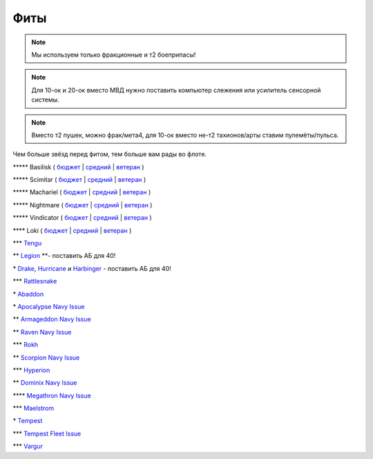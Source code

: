 Фиты
====

.. note::
    Мы используем только фракционные и т2 боеприпасы!

.. note::
    Для 10-ок и 20-ок вместо МВД нужно поставить компьютер слежения или усилитель сенсорной системы.

.. note::
    Вместо т2 пушек, можно фрак/мета4, для 10-ок вместо не-т2 тахионов/арты ставим пулемёты/пульса.

Чем больше звёзд перед фитом, тем больше вам рады во флоте.

\*\*\*\*\* Basilisk ( `бюджет <javascript:CCPEVE.showFitting('11985:31360;1:2048;1:16487;2:2281;2:1355;1:31790;1:3608;4:2553;1:12058;1:3841;1::');>`_ | `средний <javascript:CCPEVE.showFitting('11985:2048;1:1987;1:31366;2:16487;2:1964;1:19215;1:3608;4:12058;1:31932;1:4349;1:28203;5::');>`_ | `ветеран <javascript:CCPEVE.showFitting('11985:2048;1:1987;1:31366;2:16487;2:1964;1:18672;1:3608;4:31932;1:4349;1:19231;1:28203;5::');>`_ )

\*\*\*\*\* Scimitar ( `бюджет <javascript:CCPEVE.showFitting('11978:1541;1:31366;1:1447;3:2281;2:2104;2:31378;1:3608;4:12058;1::');>`_ | `средний <javascript:CCPEVE.showFitting('11978:1541;2:31366;1:1447;2:3608;4:31378;1:2104;3:12058;1:4349;1:28207;4:28203;1::');>`_ | `ветеран <javascript:CCPEVE.showFitting('11978:14240;3:18688;1:1987;1:31366;1:14136;1:31378;1:3608;4:17528;2:4348;1:2185;3:29009;1:29011;1:28668;409:29001;2:28999;5::');>`_ )

\*\*\*\*\* Machariel ( `бюджет <javascript:CCPEVE.showFitting('17738:2048;1:1952;1:25956;1:519;4:2281;2:26442;1:1999;2:26448;1:9491;7:12084;1:2553;1:2444;4:2454;5:21918;1:28668;1:29009;1::');>`_ | `средний <javascript:CCPEVE.showFitting('17738:2048;1:1952;1:25956;1:26442;1:19341;1:1999;2:26448;1:2961;7:1978;1:19215;1:4349;1:15806;4:2446;4:2456;5:12761;1:21918;1:28668;1:29009;1::');>`_ | `ветеран <javascript:CCPEVE.showFitting('17738:2048;1:15792;1:25956;1:26442;1:17520;1:2961;7:19231;1:26448;1:4347;1:15965;2:15806;4:19359;1:2446;4:2456;5:12761;1:21918;1:28668;1:29001;1:29009;1::');>`_ )

\*\*\*\*\* Nightmare ( `бюджет <javascript:CCPEVE.showFitting('17736:2048;1:1952;1:7171;4:12102;1:2281;2:26442;1:1999;1:3608;1:12084;1:25948;1:2553;1:1978;2:2364;3:26378;1:2454;5:2183;5:28668;1:23117;1:23111;1:23107;1:23113;1:29001;1:23119;1:23115;1:23105;1:28999;1::');>`_ | `средний <javascript:CCPEVE.showFitting('17736:1952;2:2048;1:15810;3:12102;1:26378;1:19341;1:1999;1:4349;1:3608;1:3065;4:1978;2:19215;1:25948;1:26442;1:2185;5:2456;5:28668;1:29001;1:28999;1:29011;1:23107;1:23117;1:23113;1:23119;1:23109;1:23115;1:23105;1::');>`_ | `ветеран <javascript:CCPEVE.showFitting('17736:2048;1:15792;2:15810;3:12102;1:26378;1:15965;1:17520;2:19231;1:3608;1:3065;4:4347;1:25948;1:26442;1:19359;1:2185;5:2456;5:28668;1:29001;1:28999;1:29011;1:23107;1:23117;1:23113;1:23119;1:23109;1:23115;1:23105;1::');>`_ )

\*\*\*\*\* Vindicator ( `бюджет <javascript:CCPEVE.showFitting('17740:2048;1:1952;1:26404;1:7783;8:2281;2:26442;1:10190;4:1999;2:26448;1:12084;1:2553;1:2444;4:2454;5:28668;1:22993;1:29011;1:23001;1::');>`_ | `средний <javascript:CCPEVE.showFitting('17740:2048;1:1952;1:26404;1:26442;1:19341;1:1999;2:26448;1:3186;8:15895;4:1978;1:19215;1:4349;1:2456;5:2446;4:28668;1:29011;1:29001;1:12791;1:12787;1::');>`_ | `ветеран <javascript:CCPEVE.showFitting('17740:2048;1:26448;1:26404;1:26442;1:15895;4:17520;1:3186;8:19231;1:17559;1:4347;1:15965;2:19359;1:2456;5:2446;4:28668;1:29011;1:12791;1:12787;1::');>`_ )

\*\*\*\* Loki ( `бюджет <javascript:CCPEVE.showFitting('29990:2048;1:31748;1:519;3:2281;1:1999;1:30066;1:30132;1:29974;1:17559;2:31736;1:2969;6:12058;1:30159;1:24348;1:30110;1:31796;1::');>`_ | `средний <javascript:CCPEVE.showFitting('29990:2048;1:31712;1:31748;1:519;4:19339;1:30159;1:30066;1:31796;1:30132;1:29974;1:17559;2:2969;6:30106;1:1436;1:4349;1:21922;1:28668;1::');>`_ | `ветеран <javascript:CCPEVE.showFitting('29990:2048;1:31712;1:31748;1:19351;1:30159;1:30066;1:31796;1:30132;1:29974;1:17559;2:2969;6:30106;1:4347;1:1436;1:15806;4:21922;1:28668;1::');>`_ )

\*\*\* `Tengu <javascript:CCPEVE.showFitting('29984:2048;1:31616;1:30050;1:19814;2:29971;1:2281;2:30090;1:22291;3:2410;6:31606;1:31736;1:2553;1:12058;1:30141;1:30122;1::');>`_

\*\* `Legion <javascript:CCPEVE.showFitting('29986:2048;1:3520;6:31718;1:30119;1:30076;1:31790;1:1999;2:29966;1:30038;1:17559;2:31450;1:30171;1:2364;3:2301;1:2303;1::');>`_ \*\*- поставить АБ для 40!

\* `Drake <javascript:CCPEVE.showFitting('24698:3888;1:31652;1:19814;2:23527;1:2281;2:2410;6:31760;1:22291;3:31640;1:3841;1:2301;1::');>`_, `Hurricanе <javascript:CCPEVE.showFitting('24702:2048;1:3841;1:519;4:2921;6:31754;1:31790;2:1999;1:2281;2:2553;1:1436;1:2488;6::');>`_ и `Harbinger <javascript:CCPEVE.showFitting('24696:3520;6:2048;1:3841;1:2281;2:31724;1:1999;2:31760;1:31474;1:17559;1:2364;3:1182;1::');>`_ - поставить АБ для 40!

\*\*\* `Rattlesnake <javascript:CCPEVE.showFitting('17918:2048;1:26436;1:2281;2:24427;2:26448;2:22291;2:12084;1:4405;3:24438;4:19739;4:2488;5:28211;5:28215;5:28197;5::');>`_

\* `Abaddon <javascript:CCPEVE.showFitting('24692:2048;1:3841;1:26436;1:1447;3:2281;2:26378;1:3057;8:12084;1:2364;3:26442;1::');>`_

\* `Apocalypse Navy Issue <javascript:CCPEVE.showFitting('17726:2048;1:3841;1:26436;1:1447;3:2281;2:26442;1:1999;1:26448;1:3057;8:12084;1:2364;3::');>`_

\*\* `Armageddon Navy Issue <javascript:CCPEVE.showFitting('32305:2048;1:3841;1:26436;1:1447;2:2281;2:26442;1:1999;2:3057;7:12084;1:2364;3:26378;1:2488;5:23711;5:31886;5::');>`_

\*\* `Raven Navy Issue <javascript:CCPEVE.showFitting('17636:2048;1:1952;1:2281;2:26442;1:26448;2:22291;4:12084;1:2553;1:19739;8:19806;2::');>`_

\*\*\* `Rokh <javascript:CCPEVE.showFitting('24688:2048;1:3841;1:1447;1:26088;2:2281;2:10190;2:1999;1:2032;1:3090;8:12084;1:19215;1:25948;1:2456;10:23045;1:12807;1:12803;1:21740;1::');>`_

\*\* `Scorpion Navy Issue <javascript:CCPEVE.showFitting('32309:2048;1:3841;1:1952;1:2281;2:26412;1:22291;4:12084;1:26420;1:2553;1:19739;6:19806;2::');>`_

\*\*\* `Hyperion <javascript:CCPEVE.showFitting('24690:2048;1:3841;1:1447;1:2281;2:26442;1:10190;3:1999;2:26448;2:3186;6:12084;1:2553;1::');>`_

\*\* `Dominix Navy Issue <javascript:CCPEVE.showFitting('32307:2048;1:3841;1:26436;1:2281;2:26442;1:10190;3:26448;1:3186;6:12084;1:4405;3:24438;2:2488;5:28211;5::');>`_

\*\*\*\* `Megathron Navy Issue <javascript:CCPEVE.showFitting('17728:2048;1:3841;1:26436;1:1447;1:2281;2:26442;1:12263;1:10190;4:1999;2:26448;1:3186;7:12084;1::');>`_

\*\*\* `Maelstrom <javascript:CCPEVE.showFitting('24694:2048;1:3841;1:1952;1:1541;1:519;3:2281;2:26442;1:26448;2:2961;8:12084;1:2553;1::');>`_

\* `Tempest <javascript:CCPEVE.showFitting('639:2048;1:3841;1:519;3:2281;2:26442;1:16487;2:1999;2:26448;2:2929;6:12084;1:2553;1::');>`_

\*\*\* `Tempest Fleet Issue <javascript:CCPEVE.showFitting('17732:2048;1:1952;1:519;3:2281;2:26442;1:16487;2:1999;3:26448;2:2961;6:12084;1:2553;1::');>`_

\*\*\* `Vargur <javascript:CCPEVE.showFitting('28665:2048;1:3841;1:519;3:2281;2:26442;1:1999;1:26448;1:2929;4:12084;1:2553;1:1978;1::');>`_
